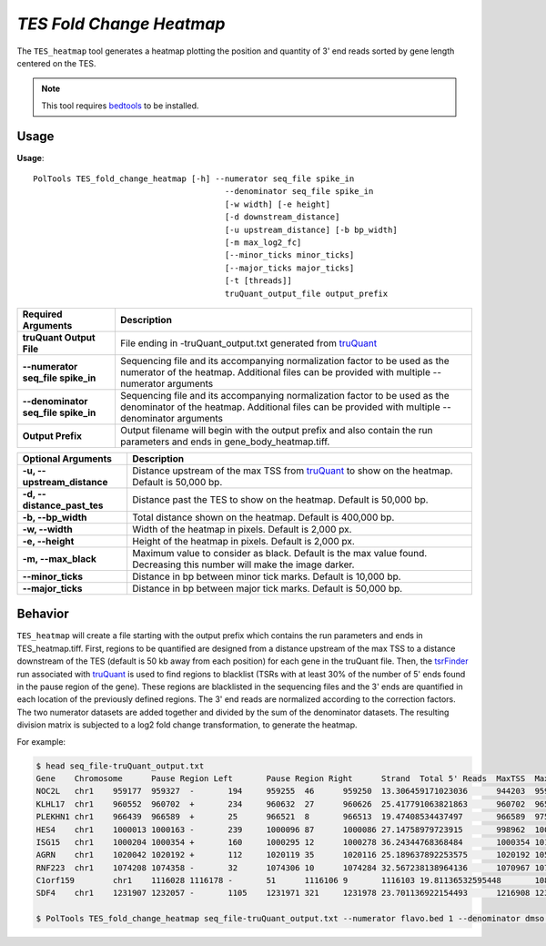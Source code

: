 ##############################
*TES Fold Change Heatmap*
##############################
The ``TES_heatmap`` tool generates a heatmap plotting the position and quantity of 3' end reads sorted by gene length centered on the TES.

.. note::

    This tool requires `bedtools <https://github.com/arq5x/bedtools2>`_ to be installed.

===============================
Usage
===============================
**Usage**:
::

  PolTools TES_fold_change_heatmap [-h] --numerator seq_file spike_in
                                          --denominator seq_file spike_in
                                          [-w width] [-e height]
                                          [-d downstream_distance]
                                          [-u upstream_distance] [-b bp_width]
                                          [-m max_log2_fc]
                                          [--minor_ticks minor_ticks]
                                          [--major_ticks major_ticks]
                                          [-t [threads]]
                                          truQuant_output_file output_prefix


=====================================    =========================================================================================================================================================
Required Arguments                       Description
=====================================    =========================================================================================================================================================
**truQuant Output File**                 File ending in -truQuant_output.txt generated from `truQuant <https://geoffscollins.github.io/PolTools/truQuant.html>`_
**--numerator seq_file spike_in**        Sequencing file and its accompanying normalization factor to be used as the numerator of the heatmap. Additional files can be provided with multiple
                                         --numerator arguments
**--denominator seq_file spike_in**      Sequencing file and its accompanying normalization factor to be used as the denominator of the heatmap. Additional files can be provided with multiple
                                         --denominator arguments
**Output Prefix**                        Output filename will begin with the output prefix and also contain the run parameters and ends in gene_body_heatmap.tiff.
=====================================    =========================================================================================================================================================


===========================    ===============================================================================================================================================================
Optional Arguments             Description
===========================    ===============================================================================================================================================================
**-u, --upstream_distance**    Distance upstream of the max TSS from `truQuant <https://geoffscollins.github.io/PolTools/truQuant.html>`_ to show on the heatmap. Default is 50,000 bp.
**-d, --distance_past_tes**    Distance past the TES to show on the heatmap. Default is 50,000 bp.
**-b, --bp_width**             Total distance shown on the heatmap. Default is 400,000 bp.
**-w, --width**                Width of the heatmap in pixels. Default is 2,000 px.
**-e, --height**               Height of the heatmap in pixels. Default is 2,000 px.
**-m, --max_black**            Maximum value to consider as black. Default is the max value found. Decreasing this number will make the image darker.
**--minor_ticks**              Distance in bp between minor tick marks. Default is 10,000 bp.
**--major_ticks**              Distance in bp between major tick marks. Default is 50,000 bp.
===========================    ===============================================================================================================================================================


==========================================================================
Behavior
==========================================================================
``TES_heatmap`` will create a file starting with the output prefix which contains the run parameters and ends in TES_heatmap.tiff.
First, regions to be quantified are designed from a distance upstream of the max TSS
to a distance downstream of the TES (default is 50 kb away from each position) for each gene in the truQuant file. Then,
the `tsrFinder <https://geoffscollins.github.io/PolTools/tsrFinder.html>`_ run associated with
`truQuant <https://geoffscollins.github.io/PolTools/truQuant.html>`_ is used to find regions to blacklist
(TSRs with at least 30% of the number of 5' ends found in the pause region of the gene). These regions are blacklisted
in the sequencing files and the 3' ends are quantified in each location of the previously defined regions. The 3' end
reads are normalized according to the correction factors. The two numerator datasets are added together and divided by
the sum of the denominator datasets. The resulting division matrix is subjected to a log2 fold change transformation, to
generate the heatmap.

For example:

.. image:: images/treatment_max_2.0_width_400000bp_fold_change_TES_heatmap.png



.. code-block:: bash


  $ head seq_file-truQuant_output.txt
  Gene    Chromosome      Pause Region Left       Pause Region Right      Strand  Total 5' Reads  MaxTSS  MaxTSS 5' Reads Weighted Pause Region Center    STDEV of TSSs   Gene Body Left  Gene Body Right Gene Body Distance      seq_file.bed Pause Region   seq_file.bed Gene Body
  NOC2L   chr1    959177  959327  -       194     959255  46      959250  13.306459171023036      944203  959177  14974   194     18
  KLHL17  chr1    960552  960702  +       234     960632  27      960626  25.417791063821863      960702  965719  5017    234     17
  PLEKHN1 chr1    966439  966589  +       25      966521  8       966513  19.47408534437497       966589  975865  9276    25      11
  HES4    chr1    1000013 1000163 -       239     1000096 87      1000086 27.14758979723915       998962  1000013 1051    239     68
  ISG15   chr1    1000204 1000354 +       160     1000295 12      1000278 36.24344768368484       1000354 1014540 14186   160     111
  AGRN    chr1    1020042 1020192 +       112     1020119 35      1020116 25.189637892253575      1020192 1056118 35926   112     76
  RNF223  chr1    1074208 1074358 -       32      1074306 10      1074284 32.567238138964136      1070967 1074208 3241    32      8
  C1orf159        chr1    1116028 1116178 -       51      1116106 9       1116103 19.81136532595448       1081818 1116028 34210   51      11
  SDF4    chr1    1231907 1232057 -       1105    1231971 321     1231978 23.701136922154493      1216908 1231907 14999   1097    177

  $ PolTools TES_fold_change_heatmap seq_file-truQuant_output.txt --numerator flavo.bed 1 --denominator dmso.bed 1 treatment -m 2
